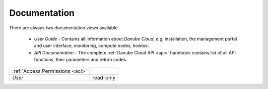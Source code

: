 .. _docs:

Documentation
#############

There are always two documentation views available:

 * *User Guide* - Contains all information about *Danube Cloud*, e.g. installation, the management portal and user interface, monitoring, compute nodes, howtos.
 * *API Documentation* - The complete :ref:`Danube Cloud API <api>` handbook contains list of all API functions, their parameters and return codes.

=============================== ================
:ref:`Access Permissions <acl>`
------------------------------- ----------------
*User*                          read-only
=============================== ================

